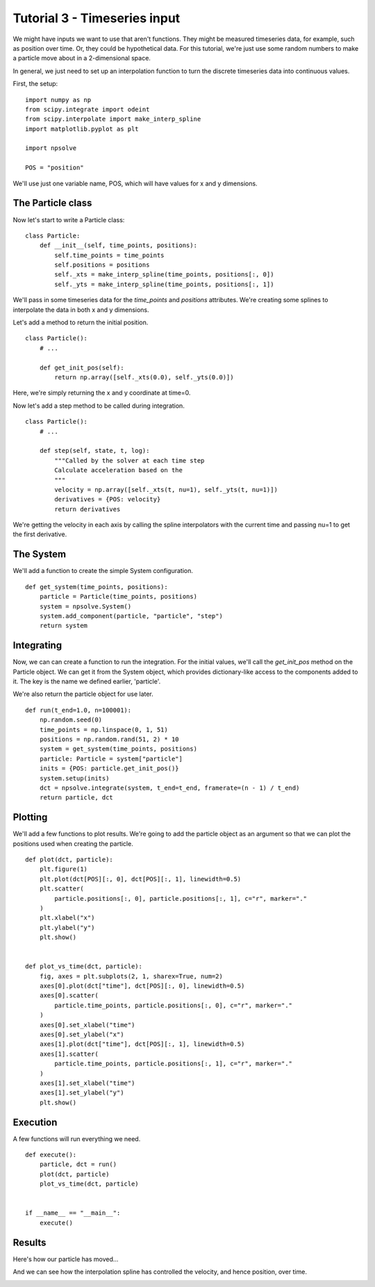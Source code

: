 Tutorial 3 - Timeseries input
=============================

We might have inputs we want to use that aren't functions. They might be 
measured timeseries data, for example, such as position over time. Or, they
could be hypothetical data. For this tutorial, we're just use some random
numbers to make a particle move about in a 2-dimensional space.

In general, we just need to set up an interpolation function to turn the 
discrete timeseries data into continuous values.

First, the setup:

::

    import numpy as np
    from scipy.integrate import odeint
    from scipy.interpolate import make_interp_spline
    import matplotlib.pyplot as plt

    import npsolve

    POS = "position"

We'll use just one variable name, POS, which will have values for x and y
dimensions.

The Particle class
------------------

Now let's start to write a Particle class:

:: 

    class Particle:
        def __init__(self, time_points, positions):
            self.time_points = time_points
            self.positions = positions
            self._xts = make_interp_spline(time_points, positions[:, 0])
            self._yts = make_interp_spline(time_points, positions[:, 1])
            
We'll pass in some timeseries data for the `time_points` and `positions`
attributes. We're creating some splines to interpolate the data in both
x and y dimensions.

Let's add a method to return the initial position.

:: 

    class Particle():
        # ...
    
        def get_init_pos(self):
            return np.array([self._xts(0.0), self._yts(0.0)])

Here, we're simply returning the x and y coordinate at time=0.

Now let's add a step method to be called during integration.

:: 

    class Particle():
        # ...
    
        def step(self, state, t, log):
            """Called by the solver at each time step
            Calculate acceleration based on the
            """
            velocity = np.array([self._xts(t, nu=1), self._yts(t, nu=1)])
            derivatives = {POS: velocity}
            return derivatives


We're getting the velocity in each axis by calling the spline interpolators
with the current time and passing nu=1 to get the first derivative. 

The System
----------

We'll add a function to create the simple System configuration.


::

    def get_system(time_points, positions):
        particle = Particle(time_points, positions)
        system = npsolve.System()
        system.add_component(particle, "particle", "step")
        return system

Integrating
-----------

Now, we can can create a function to run the integration. For the initial
values, we'll call the `get_init_pos` method on the Particle object. We can
get it from the System object, which provides dictionary-like access to the
components added to it. The key is the name we defined earlier, 'particle'.

We're also return the particle object for use later.

::

    def run(t_end=1.0, n=100001):
        np.random.seed(0)
        time_points = np.linspace(0, 1, 51)
        positions = np.random.rand(51, 2) * 10
        system = get_system(time_points, positions)
        particle: Particle = system["particle"]
        inits = {POS: particle.get_init_pos()}
        system.setup(inits)
        dct = npsolve.integrate(system, t_end=t_end, framerate=(n - 1) / t_end)
        return particle, dct

Plotting
--------

We'll add a few functions to plot results. We're going to add the particle 
object as an argument so that we can plot the positions used when creating
the particle.

::

    def plot(dct, particle):
        plt.figure(1)
        plt.plot(dct[POS][:, 0], dct[POS][:, 1], linewidth=0.5)
        plt.scatter(
            particle.positions[:, 0], particle.positions[:, 1], c="r", marker="."
        )
        plt.xlabel("x")
        plt.ylabel("y")
        plt.show()


    def plot_vs_time(dct, particle):
        fig, axes = plt.subplots(2, 1, sharex=True, num=2)
        axes[0].plot(dct["time"], dct[POS][:, 0], linewidth=0.5)
        axes[0].scatter(
            particle.time_points, particle.positions[:, 0], c="r", marker="."
        )
        axes[0].set_xlabel("time")
        axes[0].set_ylabel("x")
        axes[1].plot(dct["time"], dct[POS][:, 1], linewidth=0.5)
        axes[1].scatter(
            particle.time_points, particle.positions[:, 1], c="r", marker="."
        )
        axes[1].set_xlabel("time")
        axes[1].set_ylabel("y")
        plt.show()



Execution
---------

A few functions will run everything we need.

::

    def execute():
        particle, dct = run()
        plot(dct, particle)
        plot_vs_time(dct, particle)


    if __name__ == "__main__":
        execute()

Results
-------

Here's how our particle has moved...

.. image:: ../../examples/tutorial_3a.png
    :width: 600

And we can see how the interpolation spline has controlled the velocity, 
and hence position, over time.

.. image:: ../../examples/tutorial_3b.png
    :width: 600
    
